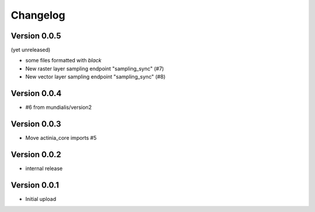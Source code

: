 =========
Changelog
=========

Version 0.0.5
=============

(yet unreleased)

- some files formatted with `black`
- New raster layer sampling endpoint "sampling_sync" (#7)
- New vector layer sampling endpoint "sampling_sync" (#8)

Version 0.0.4
=============

- #6 from mundialis/version2

Version 0.0.3
=============

- Move actinia_core imports #5

Version 0.0.2
=============

- internal release

Version 0.0.1
=============

- Initial upload
